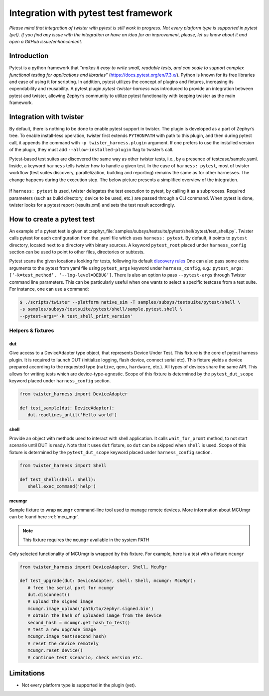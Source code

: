 .. integration-with-pytest:

Integration with pytest test framework
######################################

*Please mind that integration of twister with pytest is still work in progress. Not every platform
type is supported in pytest (yet). If you find any issue with the integration or have an idea for
an improvement, please, let us know about it and open a GitHub issue/enhancement.*

Introduction
************

Pytest is a python framework that *“makes it easy to write small, readable tests, and can scale to
support complex functional testing for applications and libraries”* (`<https://docs.pytest.org/en/7.3.x/>`_).
Python is known for its free libraries and ease of using it for scripting. In addition, pytest
utilizes the concept of plugins and fixtures, increasing its expendability and reusability.
A pytest plugin `pytest-twister-harness` was introduced to provide an integration between pytest
and twister, allowing Zephyr’s community to utilize pytest functionality with keeping twister as
the main framework.

Integration with twister
************************

By default, there is nothing to be done to enable pytest support in twister. The plugin is
developed as a part of Zephyr’s tree. To enable install-less operation, twister first extends
``PYTHONPATH`` with path to this plugin, and then during pytest call, it appends the command with
``-p twister_harness.plugin`` argument. If one prefers to use the installed version of the plugin,
they must add ``--allow-installed-plugin`` flag to twister’s call.

Pytest-based test suites are discovered the same way as other twister tests, i.e., by a presence
of testcase/sample.yaml. Inside, a keyword ``harness`` tells twister how to handle a given test.
In the case of ``harness: pytest``, most of twister workflow (test suites discovery,
parallelization, building and reporting) remains the same as for other harnesses. The change
happens during the execution step. The below picture presents a simplified overview of the
integration.

.. figure:: twister_and_pytest.svg
   :figclass: align-center


If ``harness: pytest`` is used, twister delegates the test execution to pytest, by calling it as
a subprocess. Required parameters (such as build directory, device to be used, etc.) are passed
through a CLI command. When pytest is done, twister looks for a pytest report (results.xml) and
sets the test result accordingly.

How to create a pytest test
***************************

An example of a pytest test is given at :zephyr_file:`samples/subsys/testsuite/pytest/shell/pytest/test_shell.py`.
Twister calls pytest for each configuration from the .yaml file which uses ``harness: pytest``.
By default, it points to ``pytest`` directory, located next to a directory with binary sources.
A keyword ``pytest_root`` placed under ``harness_config`` section can be used to point to other
files, directories or subtests.

Pytest scans the given locations looking for tests, following its default
`discovery rules <https://docs.pytest.org/en/7.1.x/explanation/goodpractices.html#conventions-for-python-test-discovery>`_
One can also pass some extra arguments to the pytest from yaml file using ``pytest_args`` keyword
under ``harness_config``, e.g.: ``pytest_args: [‘-k=test_method’, ‘--log-level=DEBUG’]``.
There is also an option to pass ``--pytest-args`` through Twister command line parameters.
This can be particularly useful when one wants to select a specific testcase from a test suite.
For instance, one can use a command:

.. code-block:: console

   $ ./scripts/twister --platform native_sim -T samples/subsys/testsuite/pytest/shell \
   -s samples/subsys/testsuite/pytest/shell/sample.pytest.shell \
   --pytest-args='-k test_shell_print_version'


Helpers & fixtures
==================

dut
---

Give access to a DeviceAdapter type object, that represents Device Under Test.
This fixture is the core of pytest harness plugin. It is required to launch
DUT (initialize logging, flash device, connect serial etc).
This fixture yields a device prepared according to the requested type
(``native``, ``qemu``, ``hardware``, etc.). All types of devices share the same API.
This allows for writing tests which are device-type-agnostic.
Scope of this fixture is determined by the ``pytest_dut_scope``
keyword placed under ``harness_config`` section.


.. code-block:: python

   from twister_harness import DeviceAdapter

   def test_sample(dut: DeviceAdapter):
      dut.readlines_until('Hello world')

shell
-----

Provide an object with methods used to interact with shell application.
It calls ``wait_for_promt`` method, to not start scenario until DUT is ready.
Note that it uses ``dut`` fixture, so ``dut`` can be skipped when ``shell`` is used.
Scope of this fixture is determined by the ``pytest_dut_scope``
keyword placed under ``harness_config`` section.

.. code-block:: python

   from twister_harness import Shell

   def test_shell(shell: Shell):
      shell.exec_command('help')

mcumgr
------

Sample fixture to wrap ``mcumgr`` command-line tool used to manage remote devices.
More information about MCUmgr can be found here :ref:`mcu_mgr`.

.. note::
   This fixture requires the ``mcumgr`` available in the system PATH

Only selected functionality of MCUmgr is wrapped by this fixture.
For example, here is a test with a fixture ``mcumgr``

.. code-block:: python

   from twister_harness import DeviceAdapter, Shell, McuMgr

   def test_upgrade(dut: DeviceAdapter, shell: Shell, mcumgr: McuMgr):
      # free the serial port for mcumgr
      dut.disconnect()
      # upload the signed image
      mcumgr.image_upload('path/to/zephyr.signed.bin')
      # obtain the hash of uploaded image from the device
      second_hash = mcumgr.get_hash_to_test()
      # test a new upgrade image
      mcumgr.image_test(second_hash)
      # reset the device remotely
      mcumgr.reset_device()
      # continue test scenario, check version etc.

Limitations
***********

* Not every platform type is supported in the plugin (yet).
